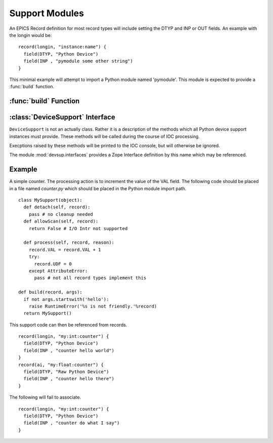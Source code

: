 Support Modules
===============

An EPICS Record definition for most record types will
include setting the DTYP and INP or OUT fields.
An example with the longin would be: ::

  record(longin, "instance:name") {
    field(DTYP, "Python Device")
    field(INP , "pymodule some other string")
  }

This minimal example will attempt to import a Python
module named 'pymodule'.  This module is expected
to provide a :func:`build` function.

:func:`build` Function
----------------------

.. function:: build(record, args)

  Called when the IOC requests a device support instance
  for the given record.  This function should return
  an object providing the methods of a
  :class:`DeviceSupport`.

  :param record: The :class:`Record <devsup.db.Record>` instance to which this support
    will be attached.  May be used to introspect and
    query initial field values.
  :param args: The remainder of the INP or OUT field string.
  
  ::
  
    def build(record, args):
      print 'Need device support for', record.name()
      print 'Provided:', args
      raise RuntimeError("Not support found!")

:class:`DeviceSupport` Interface
--------------------------------

.. class:: DeviceSupport

  ``DeviceSupport`` is not an actually class.  Rather it is a description
  of the methods which all Python device support instances must provide.
  These methods will be called during the course of IOC processing.

  Execptions raised by these methods will be printed to the IOC console,
  but will otherwise be ignored.

  The module :mod:`devsup.interfaces` provides a Zope Interface
  definition by this name which may be referenced.

  .. method:: process(record, reason)

    :param record: :class:`Record <devsup.db.Record>` from which the request originated.
    :param reason: ``None`` or an object provided when processing was requested.

    This method is called whenever the associated record needs to be updated
    in responce to a request.  The souce of this request is typically determined
    by the record's SCAN field.

    The actions taken by this method will depend heavily the application.
    Typically this will include reading or writing values from fields.
    Record fields can be access through the provided ``Record`` instance.

  .. method:: detach(record)

    :param record: :class:`Record <devsup.db.Record>` from which the request originated.

    Called when a device support instance is being dis-associated
    from its Record.  This will occur when the IOC is shutdown.
    It can also occur when the INP or OUT field of a record
    is modified.
    
    No further calls to this object will be made in relation
    to *record*.

  .. method:: allowScan(record)

    :param record: :class:`Record <devsup.db.Record>` from which the request originated.
    :rtype: bool or Callable
  
    Called when an attempt is made to set the record's SCAN field
    to "I/O Intr" either at startup, or during runtime.
    To permit this the return value of this function must
    evaluate to *True*.
    If not then the attempt will fail and SCAN will revert to
    "Passive".

    If a callable object is return, then it will be invoked
    when SCAN is changed again, or just before :meth:`detach`
    is called.

    This method will typically be implemented using the
    ``add`` method of an I/O scan list object.
    (:meth:`IOScanListBlock <devsup.db.IOScanListBlock.add>`
    or :meth:`IOScanListThread <devsup.db.IOScanListThread.add>`) ::
    
      class MySup(object):
        def __init__(self):
          self.a_scan = devsup.db.IOScanListThread()
        def allowScan(self, record):
          return self.a_scan.add(record)

Example
-------

A simple counter.  The processing action is to increment the value
of the VAL field.
The following code should be placed in a file named *counter.py*
which should be placed in the Python module import path. ::

  class MySupport(object):
    def detach(self, record):
      pass # no cleanup needed
    def allowScan(self, record):
      return False # I/O Intr not supported

    def process(self, record, reason):
      record.VAL = record.VAL + 1
      try:
        record.UDF = 0
      except AttributeError:
        pass # not all record types implement this

  def build(record, args):
    if not args.startswith('hello'):
      raise RuntimeError('%s is not friendly.'%record)
    return MySupport()

This support code can then be referenced from records. ::

  record(longin, "my:int:counter") {
    field(DTYP, "Python Device")
    field(INP , "counter hello world")
  }
  record(ai, "my:float:counter") {
    field(DTYP, "Raw Python Device")
    field(INP , "counter hello there")
  }
  
The following will fail to associate. ::

  record(longin, "my:int:counter") {
    field(DTYP, "Python Device")
    field(INP , "counter do what I say")
  }

